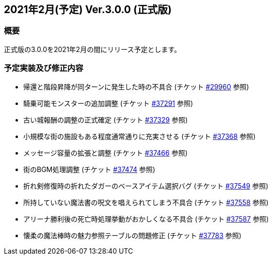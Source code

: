 :lang: ja
:doctype: article

## 2021年2月(予定) Ver.3.0.0 (正式版)

### 概要

正式版の3.0.0を2021年2月の間にリリース予定とします。

### 予定実装及び修正内容

* 帰還と階段昇降が同ターンに発生した時の不具合 (チケット link:https://osdn.net/projects/hengband/ticket/29960[#29960] 参照)
* 騎乗可能モンスターの追加調整 (チケット link:https://osdn.net/projects/hengband/ticket/37291[#37291] 参照)
* 古い城報酬の調整の正式確定 (チケット link:https://osdn.net/projects/hengband/ticket/37329[#37329] 参照)
* 小規模な街の施設もある程度通常通りに充実させる (チケット link:https://osdn.net/projects/hengband/ticket/37368[#37368] 参照)
* メッセージ容量の拡張と調整 (チケット link:https://osdn.net/projects/hengband/ticket/37466[#37466] 参照)
* 街のBGM処理調整 (チケット link:https://osdn.net/projects/hengband/ticket/37474[#37474] 参照)
* 折れ剣修復時の折れたダガーのベースアイテム選択バグ (チケット link:https://osdn.net/projects/hengband/ticket/37549[#37549] 参照)
* 所持していない魔法書の呪文を唱えられてしまう不具合 (チケット link:https://osdn.net/projects/hengband/ticket/37558[#37558] 参照)
* アリーナ勝利後の死亡時処理挙動がおかしくなる不具合 (チケット link:https://osdn.net/projects/hengband/ticket/37587[#37587] 参照)
* 懐柔の魔法棒時の魅力参照テーブルの問題修正 (チケット link:https://osdn.net/projects/hengband/ticket/37783[#37783] 参照)
